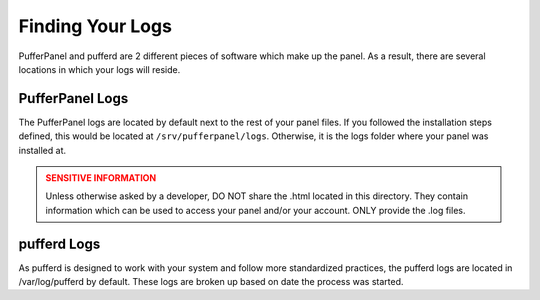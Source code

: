 Finding Your Logs
=================


PufferPanel and pufferd are 2 different pieces of software which make up the panel. As a result, there are several locations in which your logs will reside.


PufferPanel Logs
^^^^^^^^^^^^^^^^

The PufferPanel logs are located by default next to the rest of your panel files. If you followed the installation steps defined, this would be located at ``/srv/pufferpanel/logs``. Otherwise, it is the logs folder where your panel was installed at.

.. admonition:: SENSITIVE INFORMATION
   :class: danger

   Unless otherwise asked by a developer, DO NOT share the .html located in this directory. They contain information which can be used to access your panel and/or your account. ONLY provide the .log files.


pufferd Logs
^^^^^^^^^^^^

As pufferd is designed to work with your system and follow more standardized practices, the pufferd logs are located in /var/log/pufferd by default. These logs are broken up based on date the process was started.
